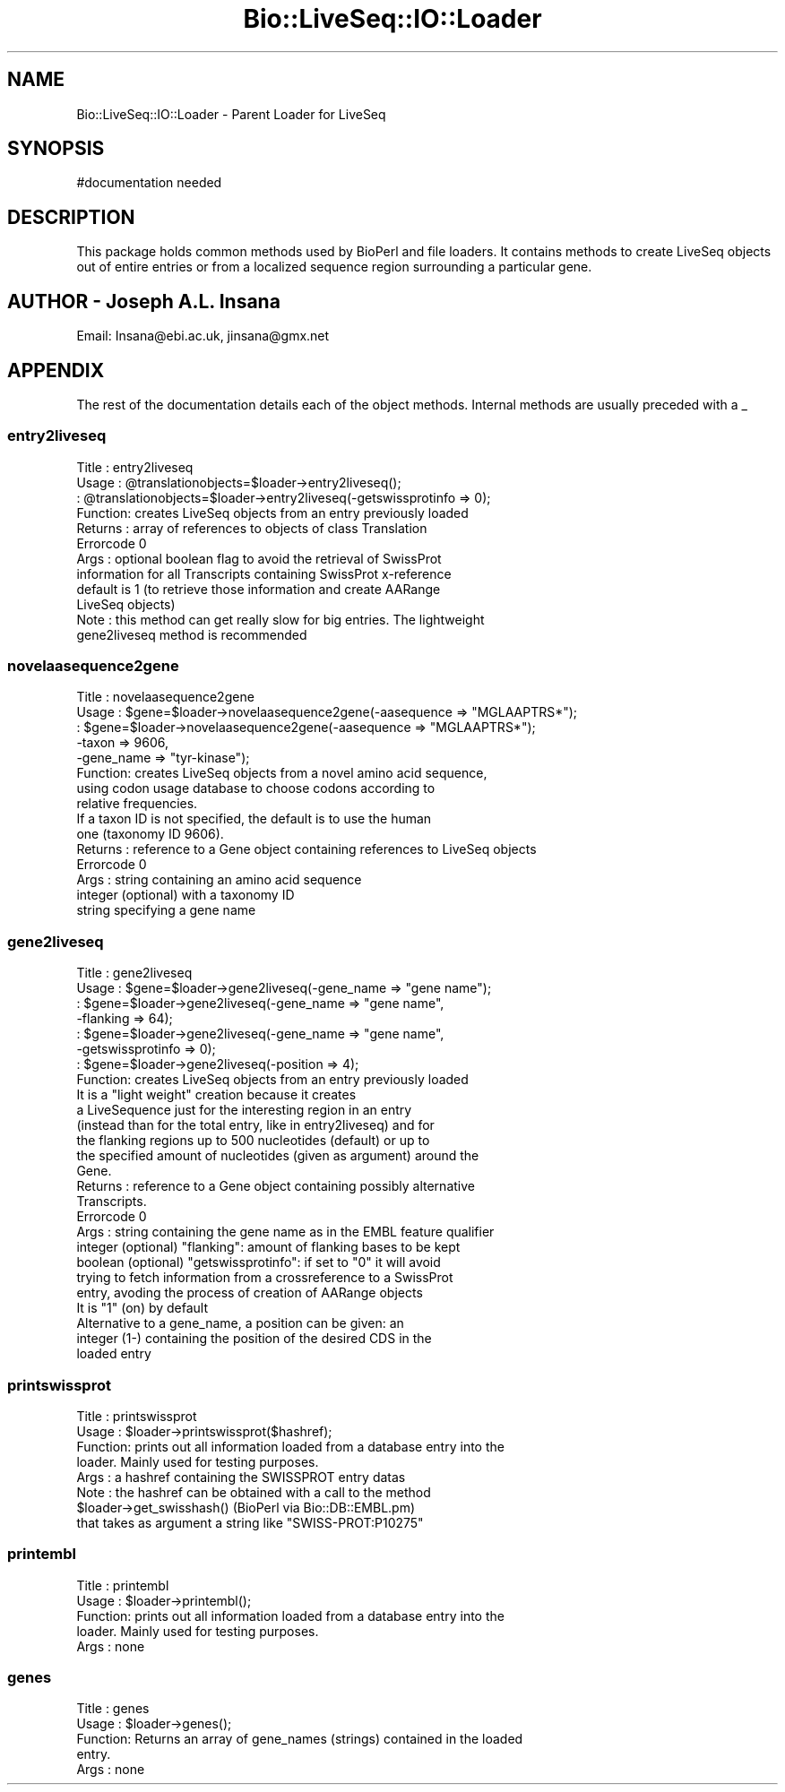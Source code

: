 .\" Automatically generated by Pod::Man 2.26 (Pod::Simple 3.23)
.\"
.\" Standard preamble:
.\" ========================================================================
.de Sp \" Vertical space (when we can't use .PP)
.if t .sp .5v
.if n .sp
..
.de Vb \" Begin verbatim text
.ft CW
.nf
.ne \\$1
..
.de Ve \" End verbatim text
.ft R
.fi
..
.\" Set up some character translations and predefined strings.  \*(-- will
.\" give an unbreakable dash, \*(PI will give pi, \*(L" will give a left
.\" double quote, and \*(R" will give a right double quote.  \*(C+ will
.\" give a nicer C++.  Capital omega is used to do unbreakable dashes and
.\" therefore won't be available.  \*(C` and \*(C' expand to `' in nroff,
.\" nothing in troff, for use with C<>.
.tr \(*W-
.ds C+ C\v'-.1v'\h'-1p'\s-2+\h'-1p'+\s0\v'.1v'\h'-1p'
.ie n \{\
.    ds -- \(*W-
.    ds PI pi
.    if (\n(.H=4u)&(1m=24u) .ds -- \(*W\h'-12u'\(*W\h'-12u'-\" diablo 10 pitch
.    if (\n(.H=4u)&(1m=20u) .ds -- \(*W\h'-12u'\(*W\h'-8u'-\"  diablo 12 pitch
.    ds L" ""
.    ds R" ""
.    ds C` ""
.    ds C' ""
'br\}
.el\{\
.    ds -- \|\(em\|
.    ds PI \(*p
.    ds L" ``
.    ds R" ''
.    ds C`
.    ds C'
'br\}
.\"
.\" Escape single quotes in literal strings from groff's Unicode transform.
.ie \n(.g .ds Aq \(aq
.el       .ds Aq '
.\"
.\" If the F register is turned on, we'll generate index entries on stderr for
.\" titles (.TH), headers (.SH), subsections (.SS), items (.Ip), and index
.\" entries marked with X<> in POD.  Of course, you'll have to process the
.\" output yourself in some meaningful fashion.
.\"
.\" Avoid warning from groff about undefined register 'F'.
.de IX
..
.nr rF 0
.if \n(.g .if rF .nr rF 1
.if (\n(rF:(\n(.g==0)) \{
.    if \nF \{
.        de IX
.        tm Index:\\$1\t\\n%\t"\\$2"
..
.        if !\nF==2 \{
.            nr % 0
.            nr F 2
.        \}
.    \}
.\}
.rr rF
.\"
.\" Accent mark definitions (@(#)ms.acc 1.5 88/02/08 SMI; from UCB 4.2).
.\" Fear.  Run.  Save yourself.  No user-serviceable parts.
.    \" fudge factors for nroff and troff
.if n \{\
.    ds #H 0
.    ds #V .8m
.    ds #F .3m
.    ds #[ \f1
.    ds #] \fP
.\}
.if t \{\
.    ds #H ((1u-(\\\\n(.fu%2u))*.13m)
.    ds #V .6m
.    ds #F 0
.    ds #[ \&
.    ds #] \&
.\}
.    \" simple accents for nroff and troff
.if n \{\
.    ds ' \&
.    ds ` \&
.    ds ^ \&
.    ds , \&
.    ds ~ ~
.    ds /
.\}
.if t \{\
.    ds ' \\k:\h'-(\\n(.wu*8/10-\*(#H)'\'\h"|\\n:u"
.    ds ` \\k:\h'-(\\n(.wu*8/10-\*(#H)'\`\h'|\\n:u'
.    ds ^ \\k:\h'-(\\n(.wu*10/11-\*(#H)'^\h'|\\n:u'
.    ds , \\k:\h'-(\\n(.wu*8/10)',\h'|\\n:u'
.    ds ~ \\k:\h'-(\\n(.wu-\*(#H-.1m)'~\h'|\\n:u'
.    ds / \\k:\h'-(\\n(.wu*8/10-\*(#H)'\z\(sl\h'|\\n:u'
.\}
.    \" troff and (daisy-wheel) nroff accents
.ds : \\k:\h'-(\\n(.wu*8/10-\*(#H+.1m+\*(#F)'\v'-\*(#V'\z.\h'.2m+\*(#F'.\h'|\\n:u'\v'\*(#V'
.ds 8 \h'\*(#H'\(*b\h'-\*(#H'
.ds o \\k:\h'-(\\n(.wu+\w'\(de'u-\*(#H)/2u'\v'-.3n'\*(#[\z\(de\v'.3n'\h'|\\n:u'\*(#]
.ds d- \h'\*(#H'\(pd\h'-\w'~'u'\v'-.25m'\f2\(hy\fP\v'.25m'\h'-\*(#H'
.ds D- D\\k:\h'-\w'D'u'\v'-.11m'\z\(hy\v'.11m'\h'|\\n:u'
.ds th \*(#[\v'.3m'\s+1I\s-1\v'-.3m'\h'-(\w'I'u*2/3)'\s-1o\s+1\*(#]
.ds Th \*(#[\s+2I\s-2\h'-\w'I'u*3/5'\v'-.3m'o\v'.3m'\*(#]
.ds ae a\h'-(\w'a'u*4/10)'e
.ds Ae A\h'-(\w'A'u*4/10)'E
.    \" corrections for vroff
.if v .ds ~ \\k:\h'-(\\n(.wu*9/10-\*(#H)'\s-2\u~\d\s+2\h'|\\n:u'
.if v .ds ^ \\k:\h'-(\\n(.wu*10/11-\*(#H)'\v'-.4m'^\v'.4m'\h'|\\n:u'
.    \" for low resolution devices (crt and lpr)
.if \n(.H>23 .if \n(.V>19 \
\{\
.    ds : e
.    ds 8 ss
.    ds o a
.    ds d- d\h'-1'\(ga
.    ds D- D\h'-1'\(hy
.    ds th \o'bp'
.    ds Th \o'LP'
.    ds ae ae
.    ds Ae AE
.\}
.rm #[ #] #H #V #F C
.\" ========================================================================
.\"
.IX Title "Bio::LiveSeq::IO::Loader 3"
.TH Bio::LiveSeq::IO::Loader 3 "2013-05-22" "perl v5.16.3" "User Contributed Perl Documentation"
.\" For nroff, turn off justification.  Always turn off hyphenation; it makes
.\" way too many mistakes in technical documents.
.if n .ad l
.nh
.SH "NAME"
Bio::LiveSeq::IO::Loader \- Parent Loader for LiveSeq
.SH "SYNOPSIS"
.IX Header "SYNOPSIS"
.Vb 1
\&  #documentation needed
.Ve
.SH "DESCRIPTION"
.IX Header "DESCRIPTION"
This package holds common methods used by BioPerl and file loaders.
It contains methods to create LiveSeq objects out of entire entries or from a
localized sequence region surrounding a particular gene.
.SH "AUTHOR \- Joseph A.L. Insana"
.IX Header "AUTHOR - Joseph A.L. Insana"
Email:  Insana@ebi.ac.uk, jinsana@gmx.net
.SH "APPENDIX"
.IX Header "APPENDIX"
The rest of the documentation details each of the object
methods. Internal methods are usually preceded with a _
.SS "entry2liveseq"
.IX Subsection "entry2liveseq"
.Vb 12
\&  Title   : entry2liveseq
\&  Usage   : @translationobjects=$loader\->entry2liveseq();
\&          : @translationobjects=$loader\->entry2liveseq(\-getswissprotinfo => 0);
\&  Function: creates LiveSeq objects from an entry previously loaded
\&  Returns : array of references to objects of class Translation
\&  Errorcode 0
\&  Args    : optional boolean flag to avoid the retrieval of SwissProt
\&            information for all Transcripts containing SwissProt x\-reference
\&            default is 1 (to retrieve those information and create AARange
\&            LiveSeq objects)
\&  Note    : this method can get really slow for big entries. The lightweight
\&            gene2liveseq method is recommended
.Ve
.SS "novelaasequence2gene"
.IX Subsection "novelaasequence2gene"
.Vb 5
\&  Title   : novelaasequence2gene
\&  Usage   : $gene=$loader\->novelaasequence2gene(\-aasequence => "MGLAAPTRS*");
\&          : $gene=$loader\->novelaasequence2gene(\-aasequence => "MGLAAPTRS*");
\&                                             \-taxon => 9606,
\&                                             \-gene_name => "tyr\-kinase");
\&
\&  Function: creates LiveSeq objects from a novel amino acid sequence,
\&            using codon usage database to choose codons according to
\&            relative frequencies.
\&            If a taxon ID is not specified, the default is to use the human
\&            one (taxonomy ID 9606).
\&  Returns : reference to a Gene object containing references to LiveSeq objects
\&  Errorcode 0
\&  Args    : string containing an amino acid sequence
\&            integer (optional) with a taxonomy ID
\&            string specifying a gene name
.Ve
.SS "gene2liveseq"
.IX Subsection "gene2liveseq"
.Vb 7
\&  Title   : gene2liveseq
\&  Usage   : $gene=$loader\->gene2liveseq(\-gene_name => "gene name");
\&          : $gene=$loader\->gene2liveseq(\-gene_name => "gene name",
\&                                        \-flanking => 64);
\&          : $gene=$loader\->gene2liveseq(\-gene_name => "gene name",
\&                                        \-getswissprotinfo => 0);
\&          : $gene=$loader\->gene2liveseq(\-position => 4);
\&
\&  Function: creates LiveSeq objects from an entry previously loaded
\&            It is a "light weight" creation because it creates
\&            a LiveSequence just for the interesting region in an entry
\&            (instead than for the total entry, like in entry2liveseq) and for
\&            the flanking regions up to 500 nucleotides (default) or up to
\&            the specified amount of nucleotides (given as argument) around the
\&            Gene.
\&  Returns : reference to a Gene object containing possibly alternative
\&            Transcripts.
\&  Errorcode 0
\&  Args    : string containing the gene name as in the EMBL feature qualifier
\&            integer (optional) "flanking": amount of flanking bases to be kept
\&            boolean (optional) "getswissprotinfo": if set to "0" it will avoid
\&             trying to fetch information from a crossreference to a SwissProt
\&             entry, avoding the process of creation of AARange objects
\&             It is "1" (on) by default
\&
\&            Alternative to a gene_name, a position can be given: an
\&            integer (1\-) containing the position of the desired CDS in the
\&            loaded entry
.Ve
.SS "printswissprot"
.IX Subsection "printswissprot"
.Vb 8
\&  Title   : printswissprot
\&  Usage   : $loader\->printswissprot($hashref);
\&  Function: prints out all information loaded from a database entry into the
\&            loader. Mainly used for testing purposes.
\&  Args    : a hashref containing the SWISSPROT entry datas
\&  Note    : the hashref can be obtained with a call to the method
\&               $loader\->get_swisshash()      (BioPerl via Bio::DB::EMBL.pm)
\&            that takes as argument a string like "SWISS\-PROT:P10275"
.Ve
.SS "printembl"
.IX Subsection "printembl"
.Vb 5
\&  Title   : printembl
\&  Usage   : $loader\->printembl();
\&  Function: prints out all information loaded from a database entry into the
\&            loader. Mainly used for testing purposes.
\&  Args    : none
.Ve
.SS "genes"
.IX Subsection "genes"
.Vb 5
\&  Title   : genes
\&  Usage   : $loader\->genes();
\&  Function: Returns an array of gene_names (strings) contained in the loaded
\&            entry.
\&  Args    : none
.Ve
